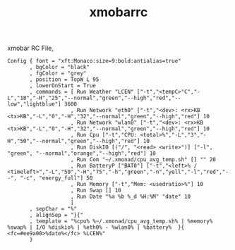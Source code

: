 #+title: xmobarrc
#+tags: xmonad xmobar window-manager

xmobar RC File,

#+BEGIN_SRC fundamental :tangle ~/.xmobarrc
  Config { font = "xft:Monaco:size=9:bold:antialias=true"
         , bgColor = "black"
         , fgColor = "grey"
         , position = TopW L 95
         , lowerOnStart = True
         , commands = [ Run Weather "LCEN" ["-t","<tempC>°C","-L","18","-H","25","--normal","green","--high","red","--low","lightblue"] 3600
                      , Run Network "eth0" ["-t","<dev>: <rx>KB <tx>KB","-L","0","-H","32","--normal","green","--high","red"] 10
                      , Run Network "wlan0" ["-t","<dev>: <rx>KB <tx>KB","-L","0","-H","32","--normal","green","--high","red"] 10
                      , Run Cpu ["-t","CPU: <total>%","-L","3","-H","50","--normal","green","--high","red"] 10
                      , Run DiskIO [("/", "<read> <write>")] ["-l", "green", "--normal","orange","--high","red"] 10
                      , Run Com "~/.xmonad/cpu_avg_temp.sh" [] "" 20
                      , Run BatteryP ["BAT0"] ["-t","<left>% / <timeleft>","-L","50","-H","75","-h","green","-n","yell","-l","red","--", "-c", "energy_full"] 50
                      , Run Memory ["-t","Mem: <usedratio>%"] 10
                      , Run Swap [] 10
                      , Run Date "%a %b %_d %H:%M" "date" 10
                      ]
         , sepChar = "%"
         , alignSep = "}{"
         , template = "%cpu% %~/.xmonad/cpu_avg_temp.sh% | %memory% %swap% | I/O %diskio% | %eth0% - %wlan0% | %battery%  }{ <fc=#ee9a00>%date%</fc> %LCEN%"
         }
#+END_SRC
